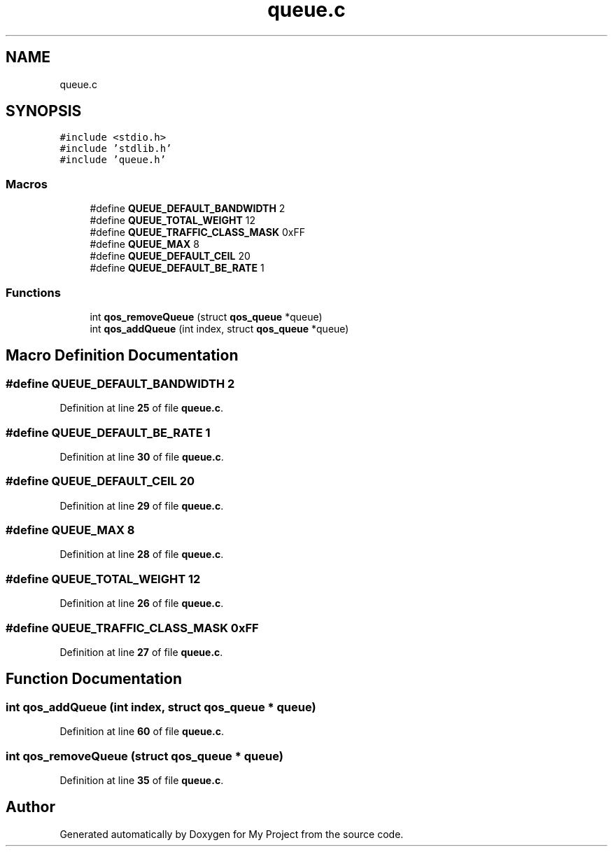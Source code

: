 .TH "queue.c" 3 "Thu Jan 20 2022" "My Project" \" -*- nroff -*-
.ad l
.nh
.SH NAME
queue.c
.SH SYNOPSIS
.br
.PP
\fC#include <stdio\&.h>\fP
.br
\fC#include 'stdlib\&.h'\fP
.br
\fC#include 'queue\&.h'\fP
.br

.SS "Macros"

.in +1c
.ti -1c
.RI "#define \fBQUEUE_DEFAULT_BANDWIDTH\fP   2"
.br
.ti -1c
.RI "#define \fBQUEUE_TOTAL_WEIGHT\fP   12"
.br
.ti -1c
.RI "#define \fBQUEUE_TRAFFIC_CLASS_MASK\fP   0xFF"
.br
.ti -1c
.RI "#define \fBQUEUE_MAX\fP   8"
.br
.ti -1c
.RI "#define \fBQUEUE_DEFAULT_CEIL\fP   20"
.br
.ti -1c
.RI "#define \fBQUEUE_DEFAULT_BE_RATE\fP   1"
.br
.in -1c
.SS "Functions"

.in +1c
.ti -1c
.RI "int \fBqos_removeQueue\fP (struct \fBqos_queue\fP *queue)"
.br
.ti -1c
.RI "int \fBqos_addQueue\fP (int index, struct \fBqos_queue\fP *queue)"
.br
.in -1c
.SH "Macro Definition Documentation"
.PP 
.SS "#define QUEUE_DEFAULT_BANDWIDTH   2"

.PP
Definition at line \fB25\fP of file \fBqueue\&.c\fP\&.
.SS "#define QUEUE_DEFAULT_BE_RATE   1"

.PP
Definition at line \fB30\fP of file \fBqueue\&.c\fP\&.
.SS "#define QUEUE_DEFAULT_CEIL   20"

.PP
Definition at line \fB29\fP of file \fBqueue\&.c\fP\&.
.SS "#define QUEUE_MAX   8"

.PP
Definition at line \fB28\fP of file \fBqueue\&.c\fP\&.
.SS "#define QUEUE_TOTAL_WEIGHT   12"

.PP
Definition at line \fB26\fP of file \fBqueue\&.c\fP\&.
.SS "#define QUEUE_TRAFFIC_CLASS_MASK   0xFF"

.PP
Definition at line \fB27\fP of file \fBqueue\&.c\fP\&.
.SH "Function Documentation"
.PP 
.SS "int qos_addQueue (int index, struct \fBqos_queue\fP * queue)"

.PP
Definition at line \fB60\fP of file \fBqueue\&.c\fP\&.
.SS "int qos_removeQueue (struct \fBqos_queue\fP * queue)"

.PP
Definition at line \fB35\fP of file \fBqueue\&.c\fP\&.
.SH "Author"
.PP 
Generated automatically by Doxygen for My Project from the source code\&.
